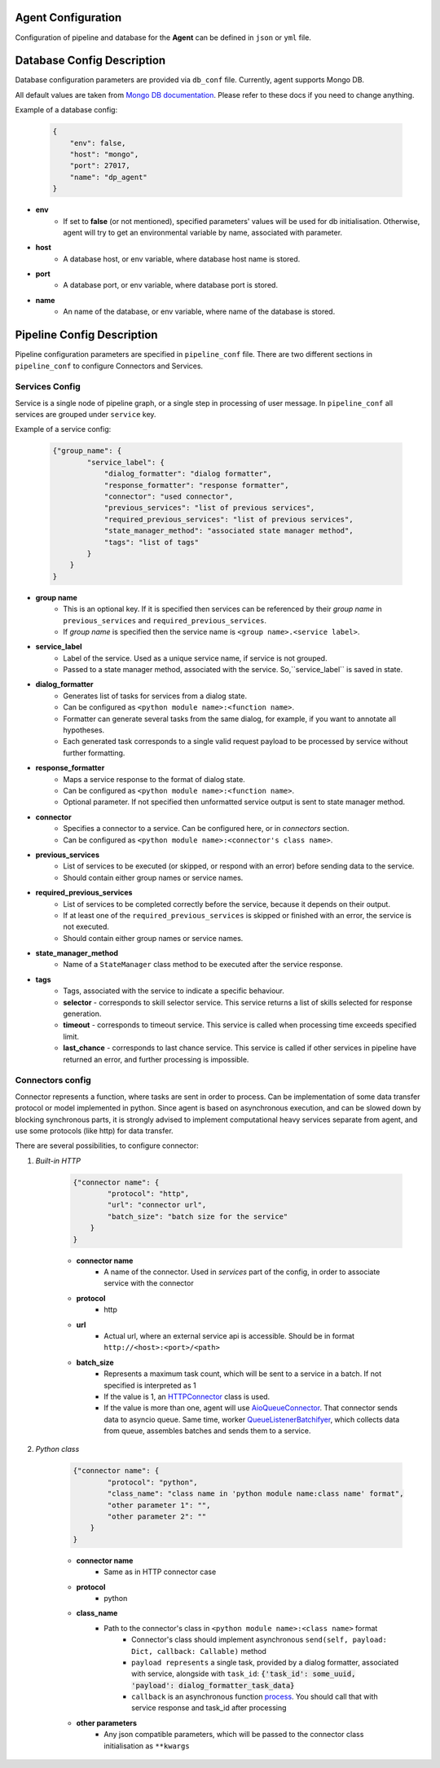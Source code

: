 Agent Configuration
====================

Configuration of pipeline and database for the **Agent** can be defined 
in ``json`` or ``yml`` file.

Database Config Description
===========================

Database configuration parameters are provided via ``db_conf`` file. Currently, agent supports Mongo DB.

All default values are taken from `Mongo DB documentation <https://docs.mongodb.com/manual/>`__. 
Please refer to these docs if you need to change anything.

Example of a database config:

    .. code-block:: json

        {
            "env": false,
            "host": "mongo",
            "port": 27017,
            "name": "dp_agent"
        }

* **env**
    * If set to **false** (or not mentioned), specified parameters' values will be used for db initialisation. Otherwise, agent will try to get an environmental variable by name, associated with parameter.
* **host**
    * A database host, or env variable, where database host name is stored.
* **port**
    * A database port, or env variable, where database port is stored.
* **name**
    * An name of the database, or env variable, where name of the database is stored.


Pipeline Config Description
===========================

Pipeline configuration parameters are specified in ``pipeline_conf`` file. 
There are two different sections in ``pipeline_conf`` to configure Connectors and Services.

.. _services-config:

**Services Config**
-------------------

Service is a single node of pipeline graph, or a single step in processing of user message.
In ``pipeline_conf`` all services are grouped under ``service`` key.

Example of a service config:

    .. code-block:: json

        {"group_name": {
                "service_label": {
                    "dialog_formatter": "dialog formatter",
                    "response_formatter": "response formatter",
                    "connector": "used connector",
                    "previous_services": "list of previous services",
                    "required_previous_services": "list of previous services",
                    "state_manager_method": "associated state manager method",
                    "tags": "list of tags"
                }
            }
        }

* **group name**
    * This is an optional key. If it is specified then services can be referenced by their `group name` in ``previous_services`` and ``required_previous_services``.
    * If `group name` is specified then the service name is ``<group name>.<service label>``.
* **service_label**
    * Label of the service. Used as a unique service name, if service is not grouped.
    * Passed to a state manager method, associated with the service. So,``service_label`` is saved in state.
* **dialog_formatter**
    * Generates list of tasks for services from a dialog state.
    * Can be configured as ``<python module name>:<function name>``.
    * Formatter can generate several tasks from the same dialog, for example, if you want to annotate all hypotheses.
    * Each generated task corresponds to a single valid request payload to be processed by service without further formatting.
* **response_formatter**
    * Maps a service response to the format of dialog state.
    * Can be configured as ``<python module name>:<function name>``.
    * Optional parameter. If not specified then unformatted service output is sent to state manager method.
* **connector**
    * Specifies a connector to a service. Can be configured here, or in `connectors` section.
    * Can be configured as ``<python module name>:<connector's class name>``.
* **previous_services**
    * List of services to be executed (or skipped, or respond with an error) before sending data to the service.
    * Should contain either group names or service names.
* **required_previous_services**
    * List of services to be completed correctly before the service, because it depends on their output.
    * If at least one of the ``required_previous_services`` is skipped or finished with an error, the service is not executed.
    * Should contain either group names or service names.
* **state_manager_method**
    * Name of a ``StateManager`` class method to be executed after the service response.
* **tags**
    * Tags, associated with the service to indicate a specific behaviour.
    * **selector** - corresponds to skill selector service. This service returns a list of skills selected for response generation. 
    * **timeout** - corresponds to timeout service. This service is called when processing time exceeds specified limit.
    * **last_chance** - corresponds to last chance service. This service is called if other services in pipeline have returned an error, and further processing is impossible.


.. _connectors-config:

**Connectors config**
---------------------

Connector represents a function, where tasks are sent in order to process. 
Can be implementation of some data transfer protocol or model implemented in python.
Since agent is based on asynchronous execution, and can be slowed down by blocking synchronous parts,
it is strongly advised to implement computational heavy services separate from agent, 
and use some protocols (like http) for data transfer.

There are several possibilities, to configure connector:

1. *Built-in HTTP*

    .. code:: json

        {"connector name": {
                "protocol": "http",
                "url": "connector url",
                "batch_size": "batch size for the service"
            }
        }

    * **connector name**
        * A name of the connector. Used in `services` part of the config, in order to associate service with the connector
    * **protocol**
        * http
    * **url**
        * Actual url, where an external service api is accessible. Should be in format ``http://<host>:<port>/<path>``
    * **batch_size**
        * Represents a maximum task count, which will be sent to a service in a batch. If not specified is interpreted as 1
        * If the value is 1, an `HTTPConnector <https://github.com/deepmipt/dp-agent/blob/master/deeppavlov_agent/core/connectors.py#L10>`__ class is used.
        * If the value is more than one, agent will use `AioQueueConnector <https://github.com/deepmipt/dp-agent/blob/master/deeppavlov_agent/core/connectors.py#L32>`__. That connector sends data to asyncio queue. Same time, worker `QueueListenerBatchifyer <https://github.com/deepmipt/dp-agent/blob/master/deeppavlov_agent/core/connectors.py#L40>`__, which collects data from queue, assembles batches and sends them to a service.


2. *Python class*

    .. code:: json

        {"connector name": {
                "protocol": "python",
                "class_name": "class name in 'python module name:class name' format",
                "other parameter 1": "",
                "other parameter 2": ""
            }
        }

    * **connector name**
        * Same as in HTTP connector case
    * **protocol**
        * python
    * **class_name**
        * Path to the connector's class in ``<python module name>:<class name>`` format
            * Connector's class should implement asynchronous ``send(self, payload: Dict, callback: Callable)`` method
            * ``payload represents`` a single task, provided by a dialog formatter, associated with service, alongside with ``task_id``: :code:`{'task_id': some_uuid, 'payload': dialog_formatter_task_data}`
            * ``callback`` is an asynchronous function `process <https://github.com/deepmipt/dp-agent/blob/master/deeppavlov_agent/core/agent.py#L58>`__. You should call that with service response and task_id after processing
    * **other parameters**
        * Any json compatible parameters, which will be passed to the connector class initialisation as ``**kwargs``
